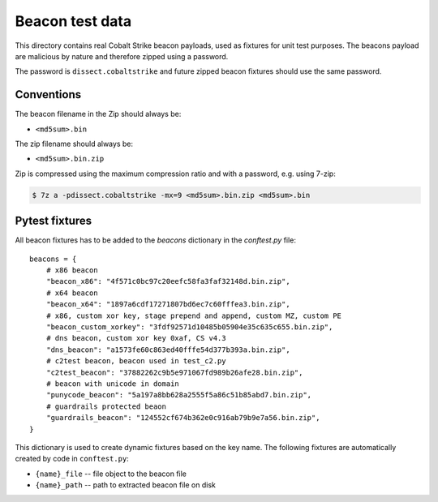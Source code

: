Beacon test data
================

This directory contains real Cobalt Strike beacon payloads, used as fixtures for unit test purposes.
The beacons payload are malicious by nature and therefore zipped using a password.

The password is ``dissect.cobaltstrike`` and future zipped beacon fixtures should use the same password.

Conventions
-----------

The beacon filename in the Zip should always be:

- ``<md5sum>.bin``

The zip filename should always be:

- ``<md5sum>.bin.zip``

Zip is compressed using the maximum compression ratio and with a password, e.g. using 7-zip:


.. code-block:: bash

    $ 7z a -pdissect.cobaltstrike -mx=9 <md5sum>.bin.zip <md5sum>.bin

Pytest fixtures
---------------

All beacon fixtures has to be added to the `beacons` dictionary in the `conftest.py` file::

        beacons = {
            # x86 beacon
            "beacon_x86": "4f571c0bc97c20eefc58fa3faf32148d.bin.zip",
            # x64 beacon
            "beacon_x64": "1897a6cdf17271807bd6ec7c60fffea3.bin.zip",
            # x86, custom xor key, stage prepend and append, custom MZ, custom PE
            "beacon_custom_xorkey": "3fdf92571d10485b05904e35c635c655.bin.zip",
            # dns beacon, custom xor key 0xaf, CS v4.3
            "dns_beacon": "a1573fe60c863ed40fffe54d377b393a.bin.zip",
            # c2test beacon, beacon used in test_c2.py
            "c2test_beacon": "37882262c9b5e971067fd989b26afe28.bin.zip",
            # beacon with unicode in domain
            "punycode_beacon": "5a197a8bb628a2555f5a86c51b85abd7.bin.zip",
            # guardrails protected beaon
            "guardrails_beacon": "124552cf674b362e0c916ab79b9e7a56.bin.zip",
        }

This dictionary is used to create dynamic fixtures based on the key name.
The following fixtures are automatically created by code in ``conftest.py``:

- ``{name}_file`` -- file object to the beacon file
- ``{name}_path`` -- path to extracted beacon file on disk
